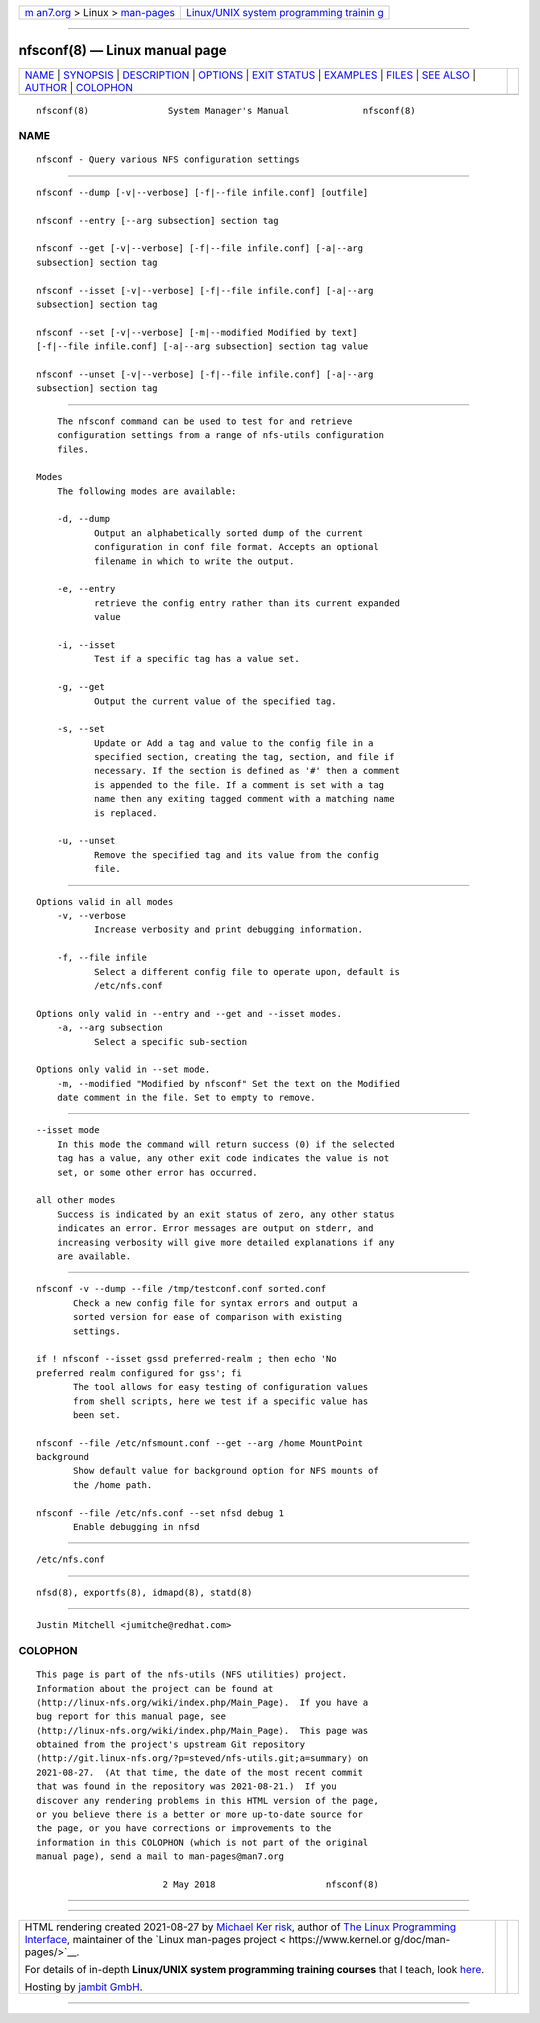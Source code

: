 .. container:: page-top

.. container:: nav-bar

   +----------------------------------+----------------------------------+
   | `m                               | `Linux/UNIX system programming   |
   | an7.org <../../../index.html>`__ | trainin                          |
   | > Linux >                        | g <http://man7.org/training/>`__ |
   | `man-pages <../index.html>`__    |                                  |
   +----------------------------------+----------------------------------+

--------------

nfsconf(8) — Linux manual page
==============================

+-----------------------------------+-----------------------------------+
| `NAME <#NAME>`__ \|               |                                   |
| `SYNOPSIS <#SYNOPSIS>`__ \|       |                                   |
| `DESCRIPTION <#DESCRIPTION>`__ \| |                                   |
| `OPTIONS <#OPTIONS>`__ \|         |                                   |
| `EXIT STATUS <#EXIT_STATUS>`__ \| |                                   |
| `EXAMPLES <#EXAMPLES>`__ \|       |                                   |
| `FILES <#FILES>`__ \|             |                                   |
| `SEE ALSO <#SEE_ALSO>`__ \|       |                                   |
| `AUTHOR <#AUTHOR>`__ \|           |                                   |
| `COLOPHON <#COLOPHON>`__          |                                   |
+-----------------------------------+-----------------------------------+
| .. container:: man-search-box     |                                   |
+-----------------------------------+-----------------------------------+

::

   nfsconf(8)               System Manager's Manual              nfsconf(8)

NAME
-------------------------------------------------

::

          nfsconf - Query various NFS configuration settings


---------------------------------------------------------

::

          nfsconf --dump [-v|--verbose] [-f|--file infile.conf] [outfile]

          nfsconf --entry [--arg subsection] section tag

          nfsconf --get [-v|--verbose] [-f|--file infile.conf] [-a|--arg
          subsection] section tag

          nfsconf --isset [-v|--verbose] [-f|--file infile.conf] [-a|--arg
          subsection] section tag

          nfsconf --set [-v|--verbose] [-m|--modified Modified by text]
          [-f|--file infile.conf] [-a|--arg subsection] section tag value

          nfsconf --unset [-v|--verbose] [-f|--file infile.conf] [-a|--arg
          subsection] section tag


---------------------------------------------------------------

::

          The nfsconf command can be used to test for and retrieve
          configuration settings from a range of nfs-utils configuration
          files.

      Modes
          The following modes are available:

          -d, --dump
                 Output an alphabetically sorted dump of the current
                 configuration in conf file format. Accepts an optional
                 filename in which to write the output.

          -e, --entry
                 retrieve the config entry rather than its current expanded
                 value

          -i, --isset
                 Test if a specific tag has a value set.

          -g, --get
                 Output the current value of the specified tag.

          -s, --set
                 Update or Add a tag and value to the config file in a
                 specified section, creating the tag, section, and file if
                 necessary. If the section is defined as '#' then a comment
                 is appended to the file. If a comment is set with a tag
                 name then any exiting tagged comment with a matching name
                 is replaced.

          -u, --unset
                 Remove the specified tag and its value from the config
                 file.


-------------------------------------------------------

::

      Options valid in all modes
          -v, --verbose
                 Increase verbosity and print debugging information.

          -f, --file infile
                 Select a different config file to operate upon, default is
                 /etc/nfs.conf

      Options only valid in --entry and --get and --isset modes.
          -a, --arg subsection
                 Select a specific sub-section

      Options only valid in --set mode.
          -m, --modified "Modified by nfsconf" Set the text on the Modified
          date comment in the file. Set to empty to remove.


---------------------------------------------------------------

::

      --isset mode
          In this mode the command will return success (0) if the selected
          tag has a value, any other exit code indicates the value is not
          set, or some other error has occurred.

      all other modes
          Success is indicated by an exit status of zero, any other status
          indicates an error. Error messages are output on stderr, and
          increasing verbosity will give more detailed explanations if any
          are available.


---------------------------------------------------------

::

          nfsconf -v --dump --file /tmp/testconf.conf sorted.conf
                 Check a new config file for syntax errors and output a
                 sorted version for ease of comparison with existing
                 settings.

          if ! nfsconf --isset gssd preferred-realm ; then echo 'No
          preferred realm configured for gss'; fi
                 The tool allows for easy testing of configuration values
                 from shell scripts, here we test if a specific value has
                 been set.

          nfsconf --file /etc/nfsmount.conf --get --arg /home MountPoint
          background
                 Show default value for background option for NFS mounts of
                 the /home path.

          nfsconf --file /etc/nfs.conf --set nfsd debug 1
                 Enable debugging in nfsd


---------------------------------------------------

::

          /etc/nfs.conf


---------------------------------------------------------

::

          nfsd(8), exportfs(8), idmapd(8), statd(8)


-----------------------------------------------------

::

          Justin Mitchell <jumitche@redhat.com>

COLOPHON
---------------------------------------------------------

::

          This page is part of the nfs-utils (NFS utilities) project.
          Information about the project can be found at 
          ⟨http://linux-nfs.org/wiki/index.php/Main_Page⟩.  If you have a
          bug report for this manual page, see
          ⟨http://linux-nfs.org/wiki/index.php/Main_Page⟩.  This page was
          obtained from the project's upstream Git repository
          ⟨http://git.linux-nfs.org/?p=steved/nfs-utils.git;a=summary⟩ on
          2021-08-27.  (At that time, the date of the most recent commit
          that was found in the repository was 2021-08-21.)  If you
          discover any rendering problems in this HTML version of the page,
          or you believe there is a better or more up-to-date source for
          the page, or you have corrections or improvements to the
          information in this COLOPHON (which is not part of the original
          manual page), send a mail to man-pages@man7.org

                                  2 May 2018                     nfsconf(8)

--------------

--------------

.. container:: footer

   +-----------------------+-----------------------+-----------------------+
   | HTML rendering        |                       | |Cover of TLPI|       |
   | created 2021-08-27 by |                       |                       |
   | `Michael              |                       |                       |
   | Ker                   |                       |                       |
   | risk <https://man7.or |                       |                       |
   | g/mtk/index.html>`__, |                       |                       |
   | author of `The Linux  |                       |                       |
   | Programming           |                       |                       |
   | Interface <https:     |                       |                       |
   | //man7.org/tlpi/>`__, |                       |                       |
   | maintainer of the     |                       |                       |
   | `Linux man-pages      |                       |                       |
   | project <             |                       |                       |
   | https://www.kernel.or |                       |                       |
   | g/doc/man-pages/>`__. |                       |                       |
   |                       |                       |                       |
   | For details of        |                       |                       |
   | in-depth **Linux/UNIX |                       |                       |
   | system programming    |                       |                       |
   | training courses**    |                       |                       |
   | that I teach, look    |                       |                       |
   | `here <https://ma     |                       |                       |
   | n7.org/training/>`__. |                       |                       |
   |                       |                       |                       |
   | Hosting by `jambit    |                       |                       |
   | GmbH                  |                       |                       |
   | <https://www.jambit.c |                       |                       |
   | om/index_en.html>`__. |                       |                       |
   +-----------------------+-----------------------+-----------------------+

--------------

.. container:: statcounter

   |Web Analytics Made Easy - StatCounter|

.. |Cover of TLPI| image:: https://man7.org/tlpi/cover/TLPI-front-cover-vsmall.png
   :target: https://man7.org/tlpi/
.. |Web Analytics Made Easy - StatCounter| image:: https://c.statcounter.com/7422636/0/9b6714ff/1/
   :class: statcounter
   :target: https://statcounter.com/
